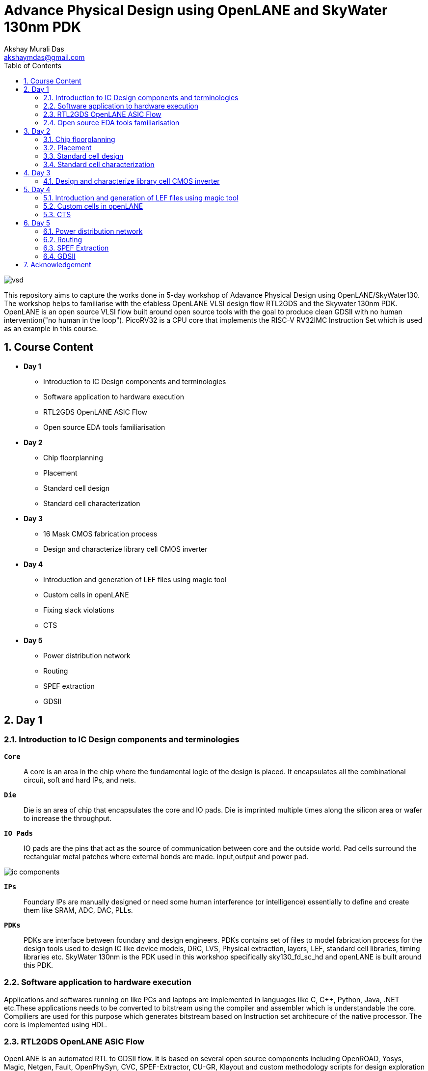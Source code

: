 = Advance Physical Design using OpenLANE and SkyWater 130nm PDK
:author: Akshay Murali Das
:email: akshaymdas@gmail.com
:toc-title: Table of Contents
:toc: left
:toclevels: 2
:imagesdir: images
:icons: font
:source-highlighter: rouge
:sectnums:

image::vsd.png[]

This repository aims to capture the works done in 5-day workshop of Adavance Physical Design using OpenLANE/SkyWater130. The workshop helps to familiarise with the efabless OpenLANE VLSI design flow RTL2GDS and the Skywater 130nm PDK. OpenLANE is an open source VLSI flow built around open source tools with the goal to produce clean GDSII with no human intervention("no human in the loop"). PicoRV32 is a CPU core that implements the RISC-V RV32IMC Instruction Set which is used as an example in this course.

== Course Content
** *Day 1*
    * Introduction to IC Design components and terminologies
    * Software application to hardware execution 
    * RTL2GDS OpenLANE ASIC Flow 
    * Open source EDA tools familiarisation

**  *Day 2*
    * Chip floorplanning
    * Placement
    * Standard cell design
    * Standard cell characterization

** *Day 3*
    * 16 Mask CMOS fabrication process
    * Design and characterize library cell CMOS inverter

** *Day 4*
    * Introduction and generation of LEF files using magic tool
    * Custom cells in openLANE
    * Fixing slack violations
    * CTS

** *Day 5*
    * Power distribution network
    * Routing
    * SPEF extraction
    * GDSII

== Day 1

=== Introduction to IC Design components and terminologies

`*Core*`::
A core is an area in the chip where the fundamental logic of the design is placed. It encapsulates all the combinational circuit, soft and hard IPs, and nets.
`*Die*` ::
Die is an area of chip that encapsulates the core and IO pads. Die is imprinted multiple times along the silicon area or wafer to increase the throughput.
`*IO Pads*`::
IO pads are the pins that act as the source of communication between core and the outside world. Pad cells surround the rectangular metal patches where external bonds are made. input,output and power pad.

image::ic_components.png[]

`*IPs*` ::
Foundary IPs are manually designed or need some human interference (or intelligence) essentially to define and create them like SRAM, ADC, DAC, PLLs.
`*PDKs*`::
PDKs are interface between foundary and design engineers. PDKs contains set of files to model fabrication process for the design tools used to design IC like device models, DRC, LVS, Physical extraction, layers, LEF, standard cell libraries, timing libraries etc. SkyWater 130nm is the PDK used in this workshop specifically sky130_fd_sc_hd and openLANE is built around this PDK.

=== Software application to hardware execution
Applications and softwares running on like PCs and laptops are implemented in languages like C, C++, Python, Java, .NET etc.These applications needs to be converted to bitstream using the compiler and assembler which is understandable the core. Compiliers are used for this purpose which generates bitstream based on Instruction set architecure of the native processor. The core is implemented using HDL. 

=== RTL2GDS OpenLANE ASIC Flow
OpenLANE is an automated RTL to GDSII flow. It is based on several open source components including OpenROAD, Yosys, Magic, Netgen, Fault, OpenPhySyn, CVC, SPEF-Extractor, CU-GR, Klayout and custom methodology scripts for design exploration and optimization.

image::design_flow.png[]

OpenLANE is run as an container inside docker.
For OpenLANE setup refer :
https://github.com/The-OpenROAD-Project/OpenLane[`*OpenLANE*`]

OpenLANE integrated several key open source tools over the execution stages:
[horizontal]
`*RTL Synthesis, Technology Mapping, and Formal Verification*`::  yosys + abc
`*Static Timing Analysis*`:: OpenSTA
`*Floor Planning*`:: init_fp, ioPlacer, pdn and tapcell
Placement: RePLace (Global), Resizer and OpenPhySyn (Optimizations), and OpenDP (Detailed)
`*Clock Tree Synthesis*`:: TritonCTS
`*Fill Insertion*`:: OpenDP/filler_placement
`*Routing*`:: FastRoute or CU-GR (Global) and TritonRoute (Detailed)
`*SPEF Extraction*`:: SPEF-Extractor
`*GDSII Streaming out*`:: Magic and Klayout
`*DRC Checks*`:: Magic and Klayout
`*LVS checks*`:: Netgen
`*Antenna Checks*`:: Magic
`*Circuit Validity Checker*`:: CVC

The main commands used in openLANE design flow in interactive mode are:

```
prep -design <design> -tag <tag> -config <config> -init_design_config -overwrite similar to the command line arguments, design is required and the rest is optional
run_synthesis
run_floorplan
run_placement
run_cts
run_routing
write_powered_verilog followed by set_netlist $::env(lvs_result_file_tag).powered.v
run_magic
run_magic_spice_export
run_magic_drc
run_lvs
run_antenna_check
```
=== Open source EDA tools familiarisation
Command to run openlane, needs to executed from directory where openlane is installed:
```
akshaym@openlane-workshop-03:~/Desktop/work/tools/openlane_working_dir/openlane$ docker run -it -v $(pwd):/openLANE_flow -v $PDK_ROOT:$PDK_ROOT -e PDK_ROOT=$PDK_ROOT -u $(id -u $USER):$(id -g $USER) efabless/openlane:v0.21
bash-4.2$ 
```
To run in interactive mode (step by step mode)
```
bash-4.2$ ./flow.tcl -interactive
```
image::interactive_mode.png[]

`*Package import and check*`::
To import and check whether required openLANE package is installed
```
% package require openlane
```
image::package_openlane.png[]

`*Prepare design*`::
To prepare and setup the design
```
% prep -design picorv32a
```
image::prep_design.png[]

Preparation step basically sets up the directory structure, merges the technology LEF (.tlef) and cell LEF(.lef) into one. Tech LEF contains the layer informations and cell LEF contains the cell informations.
All the designs are placed under the designs directory for openLANE flow.
Directory structure of picrorv32a before and after executing prep command.

image::picorv32a_directory.png[]
image::prep_design_directory_structure.png[]

[horizontal]
`*src*`:: contains verilog files and constraints file
`*config.tcl*`:: contains the configurations used by openLANE

There are three configuration files:

* Each phase used in the process flow has a configuration tcl file under openlane_working_dir/openlane/configuration/<phase_name>.tcl
* Each design will have its own config.tcl file
* Each design will have its own pdk specific tcl file, sky130A_sky130_fd_sc_hd_config.tcl which has the highest precedence.

image::design_config.png[]

OpenLANE tools configuration files:

image::openLANE_config.png[]

`*Synthesis design*`::
To synthesize the design
```
% run_synthesis
```
[horizontal]
`*yosys*`:: Performs RTL synthesis
`*abc*`:: Performs technology mapping
`*OpenSTA*`:: Peforms static timing analysis on the resulting netlist to generate timing reports

image::syn_design1.png[]
image::syn_design2.png[]

Synthesis logs and report will be captured under runs directory.

image::syn_design3.png[]

'''
All the configuration parameters related to synthesis phase are available in
```
akshaym@openlane-workshop-03:~/Desktop/work/tools/openlane_working_dir/openlane/configuration/synthesis.tcl
```
'''

== Day 2

=== Chip floorplanning

In floorplanning phase deals with setting die area, core area, core utilization factor, aspect ratio, placing of macros, power distribution networks and placement of IO pins.

`*Aspect Ratio*`:: Specifies the shape of the chip, given by ratio of height to width of the core area. Aspect ratio of 1 indicates square shape else rectangle.
`*Utilization Factor*`:: Specifies the amount of area taken by the netlist, given by ratio of area of netlist to area of the core. For placement optimization and realizable routing utilization factor is kept to 0.5 to 0.7 range.
`*Preplaced cells*`:: Preplaced cells have fixed location on the chip and cannot be moved around in placement phase. The placement of these macros are considered while deciding the placement of standard cells by floor planning tools.Macros can be used several times in a design. Typical examples of macros are memory blocks, clock gating cells, comparators etc.
`*Decoupling capacitors*`:: Decaps are used with preplaced cells to compensate the voltage drop along the long wires and nets which affects the noise margin. Decaps are charged to the supply voltage and used as the supply source for the logic level transitions LOW to HIGH. It decouples the circuit from main supply.
`*Power planning*`:: Power planning means to provide power to the every macros, standard cells, and all other cells are present in the design.Power planning is a step which typically is done with floor planning in which power grid network is created to distribute power to each part of the design equally to mitigate voltage droop and ground bounce issues. In openLANE flow, PDN is done before routing phase.
`*Pin placement*`:: Pins placement also done in floor planning phase and logical cell placement blockage is added to prevent PnR tools from adding cells in this region.

`*Floor planning*`::
To run floorplanning phase
```
% run_floorplan
```
image::floor_plan_1.png[]
image::floor_plan_2.png[]

Floor planning phase generate DEF file which contains core area and placement details of standard cells.
[horizontal]
`*init_fp*`:: Defines the core area for the macro as well as the rows (used for placement) and the tracks (used for routing)
`*ioplacer*`:: Places the macro input and output ports
`*pdn*`:: Generates the power distribution network
`*tapcell*`:: Inserts welltap and decap cells in the floorplan

image::floor_plan_4.png[]
image::floor_plan_3.png[]

DEF file generated by floorplan phase can be utilized by magic tool to get the floorplan view which requires 3 configuration files:

* Magic technology file (sky130A.tech)
* DEF file from floorplan phase
* Merged LEF file from preparation phase

```
akshaym@openlane-workshop-03:~/Desktop/work/tools/openlane_working_dir/openlane/designs/picorv32a/runs/30-06_16-01/results/floorplan$ magic -T $PDK/sky130A/libs.tech/magic/sky130A.tech lef read ../../tmp/merged.lef def read picorv32a.floorplan.def &
```
image::floor_plan_5.png[]
image::floor_plan_6.png[]
image::floor_plan_7.png[]

'''
All the configuration parameters related to floorplanning phase are available in
```
akshaym@openlane-workshop-03:~/Desktop/work/tools/openlane_working_dir/openlane/configuration/floorplan.tcl
```
'''

=== Placement
Placement determine the locations of standard cells or logic elements within each block.Some circuit elements may have fixed locations while others are movable.

`*Global placement*`::
Global placement assigns general locations to movable objects. Some overlaps are allowed between placed objects.
`*Detailed placement*`::
Detailed placement refines object locations to legal cell sites and enforces non-overlapping constraints.
Detailed placement determines the achievable quality of the subsequent routing stages.

[horizontal]
`*RePLace*`:: Performs global placement
`*Resizer*`::  Performs optional optimizations on the design
`*OpenPhySyn*`:: Performs timing optimizations on the design
`*OpenDP*`:: Performs detailed placement to legalize the globally placed components

To run placement phase
```
% run_placement
```
image::placement_1.png[]

DEF file generated by placement phase can be utilized by magic tool to get the placement view which requires 3 configuration files:

* Magic technology file (sky130A.tech)
* DEF file from placement phase
* Merged LEF file from preparation phase

image::placement_3.png[]
image::placement_2.png[]

'''
All the configuration parameters related to placement phase are available in
```
akshaym@openlane-workshop-03:~/Desktop/work/tools/openlane_working_dir/openlane/configuration/placement.tcl
```

=== Standard cell design
Standard cell design flow consists of 3 stages

[horizontal]
`*Inputs*`:: PDKs, DRC and LVS rules, SPICE models, library & user-defined specs.
`*Design Steps*`::  Involves circuit design, layout design, characterization using GUNA tool. Characterization involves timing, power and noise characterizations.
`*Outputs*`::  CDL (Circuit Description Language), GDSII, LEF(Library Exchange Format), Spice extracted netlist, timing, noise, power libs.

=== Standard cell characterization
Standard cell characterization refers to gathering data about the behaviour of standard cells. To build the circuit knowledge of logic function of cell alone is not sufficient.
Standard cell library has cells with different drive strength and functionalities.These cells are characterized by using tool like GUNA from https://www.paripath.com/home[`Paripath`].

The standard cell characterization flow involves

* Read the model files
* Read the extracted spice netlist
* Recognize function or behaviour of the cell
* Apply stimulus and characterization setup
* Vary the output load capacitance and observe the different characterization behaviours
* Provide necessary simulation commands

Apply the entire flow to GUNA tool to generate timing, noise and power models.

== Day 3

Build basic cmos inverter netlist spice deck file using ngspice and perform dc and transient analysis. Understanding basic terminologies of cmos inverter like static and dynamic characteristics.

[horizontal]
`*Static characteristics*`:: `Switching threshold, Vil, Vol, Vil, Voh and noise margins`.
`*Dyanamic characteristics*`:: `Propagation delays, rise time and fall time`.
[]

`*Simulation steps on ngspice*`::
* Source the spice deck file by `source *.cir`
* Run the file by `run`
* View the available plots mentioned in spice deck file by `setplot` and select desired plot by entering in the window
* See the nodes available for plotting by `dispplay`
* Obtain output waveform by `plot out vs  in` for VTC or `plot out vs time`, out and in are considered as the nodes.

=== Design and characterize library cell CMOS inverter

Magic layout view to cmos inverter::
To get the cell files refer https://github.com/nickson-jose/vsdstdcelldesign[`standard cell characterization`]

```
akshaym@openlane-workshop-03:~/Desktop/work/tools/openlane_working_dir/openlane/vsdstdcelldesign$ magic -T $PDK_ROOT/sky130A/libs.tech/magic/sky130A.tech sky130_inv.mag &
```
image::cmos_inverter_magic_layout_view.png[]
image::cmos_inverter_magic_layout_view_1.png[]

To extract the parasitics and characterize the cell design use below commands in tkcon window.
```
extract all
ext2spice cthresh 0 rthresh 0
ext2spice
```
image::spice_extraction.png[]
image::spice_extraction_1.png[]
Extracted spice deck file from the layout

image::spice_deck.png[]

Few modifications needs to be done in spice deck file

* Scale needs to be aligned with the layout grid size and check the model name from pshort.lib and nshort.lib
* Specify power supply 
* Apply stimulus
* Perform transient analysis

image::magic_tool_grid_size.png[]
image::modifiled_spice_deck.png[]

To run the simulation in ngspice, invoke the ngspice tool with the modified extracted spice file as input
```
akshaym@openlane-workshop-03:~/Desktop/work/tools/openlane_working_dir/openlane/vsdstdcelldesign$ ngspice sky130_inv.spice
```
image::ngspice_output.png[]

To plot transient analysis output, where y - output node and a - input node
```
plot y vs time a
```
image::ngspice_transient_output.png[]

== Day 4

=== Introduction and generation of LEF files using magic tool

The entire layout information of the block(macro or standard cell) is not required for the PnR tool to place and route.It requires the PR boundary(bounding box) and pin positions.These minimal and abstract information of the block is provided to PnR tool by the LEF(Library Exchange Format) file. LEF exposes only the necessary things need for the PnR tool and protecting the logic or intellectual property.

[horizontal]
`*Cell LEF*`::
Abstract view of the cell which holds information about PR boundary, pin positions and metal layer information.
`*Technology LEF*`::
Holds information about the metal layers, via, DRC technology used by placer and router. 

Below image gives idea regarding difference between layout and LEF.

image::layout_vs_abstract.png[]

Tracks are used in routing stages. Routes are metal traces which can go over the tracks. The information of horizontal and vertical tracks present in each layer is given in `tracks.info` file.

image::tracks_info.png[]

Horizontal track in li1 layer has an offset of 0.23um and pitch of 0.46um. Veritical track in li1 layer has an offset of 0.17um and pitch of 0.34um.

`*Pin placement*`::
 
To ensure the standard cell layout is done as per the requirement of PnR tool
* ports must lie on the intersection of horizontal and vertical tracks. Ensure that in magic tool by aligning grid dimension with the track file.
* cell width must be odd multiples of x pitch. Ensure that by counting the number of grid boxes along cell width.
* cell height must be odd multiples of y pitch. Ensure that by counting the number of grid boxes along cell height.

image::grid_allign_track.png[]

The ports lie on the intersection of horizontal and vertical tracks ensure that route can reach the port from x as wells y direction. Ports are in li1(locali)layer.

image::grid_allign_track1.png[]

When extracting LEF file, these ports are what are defined as pins of the macro. These are done in magic tool by adding text with enabling port.

image::lef_port.png[]

A and Y is attached to locali layer and Vdd and Gnd attached to metal1 layer. To set port class and port attribute refer https://github.com/nickson-jose/vsdstdcelldesign[`standard cell characterization`]

To extact LEF file
```
lef write
```
image::lef_extract.png[]
image::lef_extract1.png[]
image::lef_extract2.png[]
image::lef_extract3.png[]

=== Custom cells in openLANE

To include the custom inverter cell into the openLANE flow

* Copy the extracted LEF file from layout into `designs\picorv32a\src` directory along with `sky130_fd_sc_hd_slow/fast/typical.lib` from the reference repository. 

image::openlan_flow_custom_cell.png[]

Custom cell inverter characterization information is included in above mentioned libs.

image::lib_with_custom_cell_characterization.png[]

* modify `design\picorv32a\config.tcl`

image::modified_config_tcl.png[]

Now perform openLANE design flow
```
% package require openLANE 0.9
% prep -design picorv32a -tag 03-07_16-04 -overwrite
% set lefs [glob $::env(DESIGN_DIR)/src/*.lef]
% add_lefs -src $lefs
% run_synthesis
% run_floorplan
% run_placement
```

image::prep_deisgn_custom_openlane_flow.png[]
image::openlan_flow_custom_cell_1.png[]
image::openlan_flow_custom_cell_3.png[]
image::openlan_flow_custom_cell_2.png[]
image::custom_cell_magic_placement.png[]
image::custom_cell_magic_placement_1.png[]

 
STA tool is used to analyze the timing performance of the circuit.STA will report problems such as worst negative slack (WNS)and total negative slack (TNS). These refer to the worst path delay and total path delay in regards to setup timing constraint.Fixing slack violations are analyzed using OpenSTA tool. These analysis are performed out of the openLANE flow and once we get the slack in requried range, we save the enhanced netlist using `write_verilog` command and use this in openLANE flow to build clock tree and do further analysis in openROAD.


For the design to be complete, the worst negative slack needs to be above or equal to 0. If the slack is  not within the range:

* Review synthesis strategy in OpenLANE
* Enable cell buffering
* Perform manual cell replacement using the OpenSTA tool

---
All openLANE configuration parameters are mentioned in `*$OPENLANE_ROOT/configuration/README.md*`.

---

=== CTS

The main concern in generation of clock tree is the clock skew, difference in arrival times of the clock for sequential elements across the design.To ensure timing constraints CTS will add buffers throughout the clock tree which will modify our netlist. This will generate new `def` file.

To run clock tree synthesis
```
% run_cts
```
[horizontal]
`*TritonCTS*`:: Synthesizes the clock distribution network (the clock tree)

image::cts.png[]
image::cts_2.png[]
image::cts_1.png[]

Further analysis of CTS in done in openROAD which is integrated in openLANE flow using openSTA tool.
```
% openroad
```
In openROAD the timing analysis is done by creating a db file from `lef` and `def` files. `lef` file won't change as it a tecnology file, `def` file changes when a new is added.

```
% read_lef /openLANE_flow/designs/picorv32a/runs/03-07_16-12/tmp/merged.lef
% read_def /openLANE_flow/designs/picorv32a/runs/03-07_16-12/results/cts/picorv32a.cts.def
% write_db picorv32a_cts.db
```
image::openroad_1.png[]
This creates db file in `$OPENLANE_ROOT` directory.

```
% read_db picorv32a_cts.db
% read_verilog /openLANE_flow/designs/picorv32a/runs/03-07_16-12/results/synthesis/picorv32a.synthesis_cts.v
% read_liberty -max $::env(LIB_SLOWEST)
% read_liberty -min $::env(LIB_FASTEST)
% read_sdc /openLANE_flow/designs/picorv32a/src/my_base.sdc
% set_propagated_clock [all_clocks]
% report_checks -path_delay min_max -format full_clock_expanded -digits 4
```

We have done pre-CTS timing analysis to get setup and hold slack and post-CTS timing analysis to get setup and hold slack. 
For typical corners (`LIB_SYN_COMPLETE` env variable which points to typical library) setup and hold slack are met.

[horizontal]
`hold slack`:: 0.0167 ns
`setup slack`:: 4.5880 ns

```
% echo $::env(CTS_CLK_BUFFER_LIST)
sky130_fd_sc_hd__clkbuf_1 sky130_fd_sc_hd__clkbuf_2 sky130_fd_sc_hd__clkbuf_4 sky130_fd_sc_hd__clkbuf_8
```

Trying removing `sky130_fd_sc_hd__clkbuf_1` from clock tree and do post cts timing analysis
```
% set ::env(CTS_CLK_BUFFER_LIST) [lreplace $::env(CTS_CLK_BUFFER_LIST) 0 0]
sky130_fd_sc_hd__clkbuf_2 sky130_fd_sc_hd__clkbuf_4 sky130_fd_sc_hd__clkbuf_8
% echo $::env(CTS_CLK_BUFFER_LIST)
sky130_fd_sc_hd__clkbuf_2 sky130_fd_sc_hd__clkbuf_4 sky130_fd_sc_hd__clkbuf_8
```

```
% echo $::env(CURRENT_DEF)
/openLANE_flow/designs/picorv32a/runs/03-07_16-12/results/cts/picorv32a.cts.def
% 
% set ::env(CURRENT_DEF) /openLANE_flow/designs/picorv32a/runs/03-07_16-12/results/placement/picorv32a.placement.def
```

Now run openROAD and do a timing analysis as mentioned above.
[horizontal]
`hold_slack`:: 0.1828 ns
`setup_slack`:: 4.7495 ns

Including large size clock buffers in clock path improves slack but area increases.

To check the clock skew
```
% report_clock_skew -hold
Clock clk
Latency      CRPR       Skew
_35319_/CLK ^
   1.31
_34316_/CLK ^
   0.80      0.00       0.51

% report_clock_skew -setup
Clock clk
Latency      CRPR       Skew
_35319_/CLK ^
   1.31
_34316_/CLK ^
   0.80      0.00       0.51
```

== Day 5

=== Power distribution network

Power planning is a step which typically is done with floorplanning in which power grid network is created to distribute power to each part of the design equally. In openLANE flow it is done before routing.

Three levels of power distribution
[horizontal]
`*Rings*`:: Carries VDD and VSS around the chip
`*Stripes*`:: Carries VDD and VSS from Rings across the chip
`*Rails*`:: Connect VDD and VSS to the standard cell VDD and VSS.

image::power_planning.png[]

[horizontal]
`*pdn*`:: Generates the power distribution network

To run pdn
```
% gen_pdn
```
This generates new `def` file in `$OPENLANE_ROOT\designs\picorv32a\run\03-07_16-12/tmp/floorplan/19-pdn.def`

image::pdn_2.png[]
image::pdn_1.png[]

=== Routing

Routing is the stage where the interconnnections. This includes interconnections of standard cells, the macro pins, the pins of the block boundary or pads of the chip boundary. Logical connectivity is defined by netlist and design rules are defined in technology file are available to routing tool. In routing stage, metal and vias are used to create the electrical connections. 

`*Global routing*`::
Coarse-grain assignment of routes to routing regions. In global routing wire segments are tentatively assigned within the chip layout.

`*Detailed routing*`::
Fine-grain assignment of routes to routing tracks.During detailed routing, the wire segments are assigned to specific routing tracks.

[horizontal]
`*FastRoute*`:: Performs global routing to generate a guide file for the detailed router
`*CU-GR*`:: Another option for performing global routing.
`*TritonRoute*`:: Performs detailed routing
`*SPEF-Extractor*`:: Performs SPEF extraction

To run routing:
```
% run_routing
```
image::routing_1.png[]
image::routing_2.png[]
image::routing_3.png[]
image::routing_4.png[]
image::routing_5.png[]

After routing magic tool can be used to get routing view
```
akshaym@openlane-workshop-03:~/Desktop/work/tools/openlane_working_dir/openlane/designs/picorv32a/runs$ magic -T $PDK_ROOT/sky130A/libs.tech/magic/sky130A.tech lef read 03-07_16-12/tmp/merged.lef def read 03-07_16-12/results/routing/picorv32a.def &
```
image::routing_6.png[]
image::routing_7.png[]

=== SPEF Extraction
After routing has been completed interconnect parasitics can be extracted to perform sign-off post-route STA analysis. The parasitics are extracted into a SPEF file using SPEF-Extractor.

`spef` file will be generated after `run_routing` command at location `$OPENLANE_ROOT/designs/picorv32a/runs/03-07_16-12/results/routing/picorv32a.spef`

image::spef_extraction.png[]

=== GDSII
GDSII files are usually the final output product of the IC design cycle and are given to silicon foundries for IC fabricationIt is a binary file format representing planar geometric shapes, text labels, and other information about the layout in hierarchical form.
To generate GDSII file
```
% run_magic
```
image::gds2.png[]

`gds` file will be generated at location `$OPENLANE_ROOT/designs/picorv32a/runs/03-07_16-12/results/magic/picorv32a.gds`

== Acknowledgement
* https://github.com/kunalg123[Kunal Ghosh]
* https://github.com/nickson-jose[Nickson Jose]